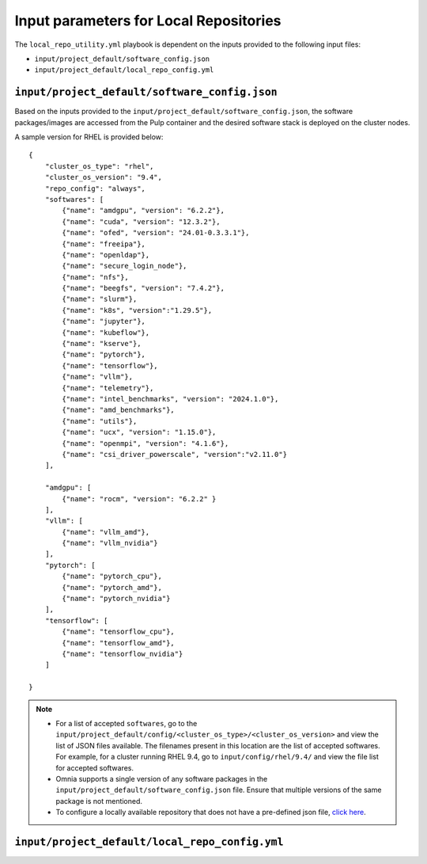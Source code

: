 Input parameters for Local Repositories
==========================================

The ``local_repo_utility.yml`` playbook is dependent on the inputs provided to the following input files:

* ``input/project_default/software_config.json``
* ``input/project_default/local_repo_config.yml``

``input/project_default/software_config.json``
-----------------------------------------------------

Based on the inputs provided to the ``input/project_default/software_config.json``, the software packages/images are accessed from the Pulp container and the desired software stack is deployed on the cluster nodes.

.. csv-table:: Parameters for Software Configuration
   :file: ../../../Tables/software_config_rhel.csv
   :header-rows: 1
   :keepspace:
   :widths: auto

A sample version for RHEL is provided below:

::

        {
            "cluster_os_type": "rhel",
            "cluster_os_version": "9.4",
            "repo_config": "always",
            "softwares": [
                {"name": "amdgpu", "version": "6.2.2"},
                {"name": "cuda", "version": "12.3.2"},
                {"name": "ofed", "version": "24.01-0.3.3.1"},
                {"name": "freeipa"},
                {"name": "openldap"},
                {"name": "secure_login_node"},
                {"name": "nfs"},
                {"name": "beegfs", "version": "7.4.2"},
                {"name": "slurm"},
                {"name": "k8s", "version":"1.29.5"},
                {"name": "jupyter"},
                {"name": "kubeflow"},
                {"name": "kserve"},
                {"name": "pytorch"},
                {"name": "tensorflow"},
                {"name": "vllm"},
                {"name": "telemetry"},
                {"name": "intel_benchmarks", "version": "2024.1.0"},
                {"name": "amd_benchmarks"},
                {"name": "utils"},
                {"name": "ucx", "version": "1.15.0"},
                {"name": "openmpi", "version": "4.1.6"},
                {"name": "csi_driver_powerscale", "version":"v2.11.0"}
            ],

            "amdgpu": [
                {"name": "rocm", "version": "6.2.2" }
            ],
            "vllm": [
                {"name": "vllm_amd"},
                {"name": "vllm_nvidia"}
            ],
            "pytorch": [
                {"name": "pytorch_cpu"},
                {"name": "pytorch_amd"},
                {"name": "pytorch_nvidia"}
            ],
            "tensorflow": [
                {"name": "tensorflow_cpu"},
                {"name": "tensorflow_amd"},
                {"name": "tensorflow_nvidia"}
            ]

        }

.. note::

    * For a list of accepted ``softwares``, go to the ``input/project_default/config/<cluster_os_type>/<cluster_os_version>`` and view the list of JSON files available. The filenames present in this location are the list of accepted softwares. For example, for a cluster running RHEL 9.4, go to ``input/config/rhel/9.4/`` and view the file list for accepted softwares.
    * Omnia supports a single version of any software packages in the ``input/project_default/software_config.json`` file. Ensure that multiple versions of the same package is not mentioned.
    * To configure a locally available repository that does not have a pre-defined json file, `click here <../AdvancedConfigurationsRHEL/CustomLocalRepo.html>`_.

``input/project_default/local_repo_config.yml``
------------------------------------------------------

.. csv-table:: Parameters for Local Repository Configuration
   :file: ../../../Tables/local_repo_config_rhel.csv
   :header-rows: 1
   :keepspace:
   :widths: auto